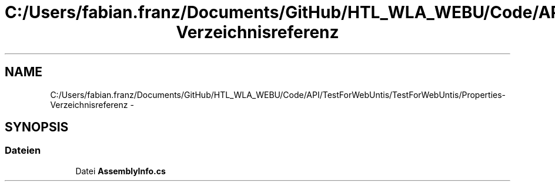 .TH "C:/Users/fabian.franz/Documents/GitHub/HTL_WLA_WEBU/Code/API/TestForWebUntis/TestForWebUntis/Properties-Verzeichnisreferenz" 3 "Mit Mai 8 2013" "WU-APP_API" \" -*- nroff -*-
.ad l
.nh
.SH NAME
C:/Users/fabian.franz/Documents/GitHub/HTL_WLA_WEBU/Code/API/TestForWebUntis/TestForWebUntis/Properties-Verzeichnisreferenz \- 
.SH SYNOPSIS
.br
.PP
.SS "Dateien"

.in +1c
.ti -1c
.RI "Datei \fBAssemblyInfo\&.cs\fP"
.br
.in -1c

